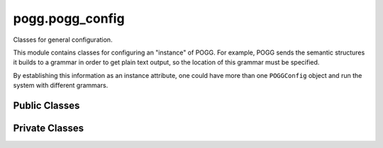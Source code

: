 pogg.pogg_config
==================

Classes for general configuration.

This module contains classes for configuring an "instance" of POGG. For example, POGG sends the semantic structures it builds to a grammar in order to get plain text output, so the location of this grammar must be specified.

By establishing this information as an instance attribute, one could have more than one ``POGGConfig`` object and run the system with different grammars.


Public Classes
----------------

.. py:class:: POGGConfig(yaml_filepath)

    A ``POGGConfig`` object holds configuration information necessary to run the data-to-text algorithm, such as the location of the :ref:`Semantic Interface (SEMI) <semi-reference-label>` and the grammar


    Parameters
    ^^^^^^^^^^^
    .. tabularcolumns:: p{0.132\linewidth}p{0.198\linewidth}p{0.330\linewidth}
    .. list-table::
        :name: poggconfig-parameters-table
        :widths: 20, 10, 70
        :class: longtable
        :header-rows: 1
        :align: left
        :width: 90%

        * - Parameter
          - Type
          - Description
        * - ``yaml_filepath``
          - ``str``
          - path to the YAML file which contains the configuration information


    Instance Attributes
    ^^^^^^^^^^^^^^^^^^^^
    .. tabularcolumns:: p{0.132\linewidth}p{0.198\linewidth}p{0.330\linewidth}
    .. list-table::
        :name: instance-attributes0table
        :widths: 20, 10, 70
        :class: longtable
        :header-rows: 1
        :align: left
        :width: 90%

        * - Attribute
          - Type
          - Description
        * - ``yaml_config``
          - ``YAMLObject``
          - loaded from parameter ``yaml_filepath``
        * - ``grammar_location``
          - ``str``
          - location of the grammar used for generation
        * - ``grammar_location``
          - ``str``
          - location of the grammar used for generation
        * - ``SEMI_location``
          - ``str``
          - location of the SEM-I (Semantic Interface)
        * - ``SEMI``
          - ``delphin.SEMI``
          - PyDelphin SEM-I object, loaded from SEMI_location
        * - ``var_labeler``
          - ``_VarLabeler``
          - _VarLabeler object used to provide a label for each new variable in a semantic structure


    Instance Methods
    ^^^^^^^^^^^^^^^^^
    .. py:function:: concretize(predicate)

        Given a predicate label, find the semantic argument slots and concretize the variable names , e.g. if, according to the SEMI, the variable type of the predicate's ``ARG1`` is``e`` then give it a concrete value such as ``e1``. Return as a dict of arguments and their concrete variable values.

        Parameters
        ^^^^^^^^^^^
        .. tabularcolumns:: p{0.132\linewidth}p{0.198\linewidth}p{0.330\linewidth}
        .. list-table::
            :name: concretize-parameters-table
            :widths: 20, 10, 70
            :class: longtable
            :header-rows: 1
            :align: left
            :width: 90%

            * - Parameter
              - Type
              - Description
            * - ``predicate``
              - ``str``
              - ERG predicate label (e.g. _cookie_n_1 for the word 'cookie')

        Returns
        ^^^^^^^^
        .. tabularcolumns:: p{0.132\linewidth}p{0.198\linewidth}p{0.330\linewidth}
        .. list-table::
            :name: concretize-returns-table
            :widths: 40, 70
            :class: longtable
            :header-rows: 1
            :align: left
            :width: 90%

            * - Return Type
              - Description
            * - dict of ``{str: str}``
              - ``delphin.semi.Synopsis``


        .. dropdown-syntax:: Example usage

            The predicate label ``give_v_1`` has the following synopsis in the SEMI:

            .. code::

                _give_v_1 : ARG0 e, ARG1 i, ARG2 u, [ ARG3 i ].


            Providing this predicate label to py:func:`concretize` results in the following:

            .. code::

                # assume pogg_config_obj is an instance of POGGConfig
                args = pogg_config_obj.concretize("give_v_1")
                print(args)

                >>> {"ARG0": "e1", "ARG1": "i2", "ARG2": "u3", "ARG3": "i4"}



Private Classes
----------------

.. py:class:: _VarIterator()

    Iterator to help with creating handles, indices, and variables in :ref:`SEMENTs <sement-reference-label>`

    e.g. The ``ARG0`` of the ``_cake_n_1`` predicate may have a value of ``x1``, the ``1`` comes from this iterator.
    Every time a new variable is introduced the current value of the iterator is used and the iterator is incremented


    Parameters
    ^^^^^^^^^^^
    .. tabularcolumns:: p{0.132\linewidth}p{0.198\linewidth}p{0.330\linewidth}
    .. list-table::
        :name: var-iterator-parameters-table
        :widths: 20, 10, 10, 70
        :class: longtable
        :header-rows: 1
        :align: left
        :width: 90%

        * - Parameter
          - Type
          - Default
          - Description
        * - ``start``
          - ``int``
          - ``0``
          - starting value for the iterator upon creation


    Instance Methods
    ^^^^^^^^^^^^^^^^^
    .. py:function:: __iter__

        Return the iterator

        Returns
        ^^^^^^^^
        .. tabularcolumns:: p{0.132\linewidth}p{0.198\linewidth}p{0.330\linewidth}
        .. list-table::
            :name: var-iterator-iter-returns-table
            :widths: 40, 70
            :class: longtable
            :header-rows: 1
            :align: left
            :width: 90%

            * - Return Type
              - Description
            * - ``_VarIterator``
              - ``self``, i.e. the ``VarIterator`` object

    .. py:function:: __next__

        Increment the iterator

        Returns
        ^^^^^^^^
        .. tabularcolumns:: p{0.132\linewidth}p{0.198\linewidth}p{0.330\linewidth}
        .. list-table::
            :name: var-iterator-next-returns-table
            :widths: 40, 70
            :class: longtable
            :header-rows: 1
            :align: left
            :width: 90%

            * - Return Type
              - Description
            * - ``int``
              - the updated value of the iterator


    .. py:function:: set(num)

            Set the iterator to a specific value

            Parameters
            ^^^^^^^^^^^
            .. tabularcolumns:: p{0.132\linewidth}p{0.198\linewidth}p{0.330\linewidth}
            .. list-table::
                :name: var-iterator-set-returns-table
                :widths: 20, 30, 70
                :class: longtable
                :header-rows: 1
                :align: left
                :width: 90%

                * - Parameter
                  - Type
                  - Description
                * - ``num``
                  - ``int``
                  - value to set the iterator to

            Returns
            ^^^^^^^^
            ``None``


    .. py:function:: reset

        Reset the iterator to 0

        Returns
        ^^^^^^^^
        ``None``



.. py:class:: _VarLabeler()

     Returns the appropriate label for the next created variable. For example, for the intrinsic variable of a noun, the type will be ``x`` and then the object's variable iterator (``self.VarIt``) determines the number following the type (e.g. ``x1``).


    Parameters
    ^^^^^^^^^^^
    ``None``



    Instance Methods
    ^^^^^^^^^^^^^^^^^
    .. py:function:: get_var_name(var_type)

        Get the next variable name, passing in the type of the variable per the ERG variable type hierarchy

        Parameters
        ^^^^^^^^^^^
        .. tabularcolumns:: p{0.132\linewidth}p{0.198\linewidth}p{0.330\linewidth}
        .. list-table::
            :name: var-labeler-get-var-name-parameters-table
            :widths: 20, 30, 70
            :class: longtable
            :header-rows: 1
            :align: left
            :width: 90%

            * - Parameter
              - Type
              - Description
            * - ``var_type``
              - ``str``
              - type of the semantic slot, can be one of ``u``, ``i``, ``p``, ``e``, ``h``, ``x``

        Returns
        ^^^^^^^^
        .. tabularcolumns:: p{0.132\linewidth}p{0.198\linewidth}p{0.330\linewidth}
        .. list-table::
            :name: var-labeler-get-var-name-returns-table
            :widths: 40, 70
            :class: longtable
            :header-rows: 1
            :align: left
            :width: 90%

            * - Return Type
              - Description
            * - ``str``
              - the variable name (e.g. ``e2``)


    .. py:function:: reset

        Reset the variable labeler's iterator back to 0

        Returns
        ^^^^^^^^
        ``None``